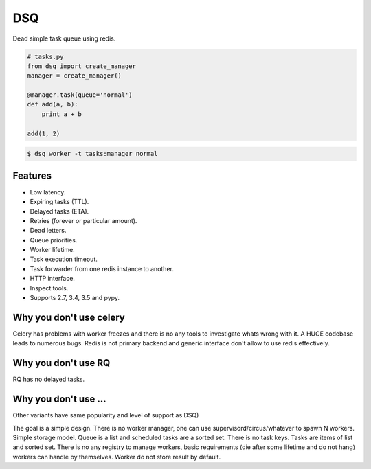 DSQ
===

.. image:: https://travis-ci.org/baverman/dsq.svg?branch=master
   :target: https://travis-ci.org/baverman/dsq

Dead simple task queue using redis.

.. code:: python

    # tasks.py
    from dsq import create_manager
    manager = create_manager()

    @manager.task(queue='normal')
    def add(a, b):
        print a + b

    add(1, 2)

.. code:: bash

    $ dsq worker -t tasks:manager normal


Features
--------

* Low latency.
* Expiring tasks (TTL).
* Delayed tasks (ETA).
* Retries (forever or particular amount).
* Dead letters.
* Queue priorities.
* Worker lifetime.
* Task execution timeout.
* Task forwarder from one redis instance to another.
* HTTP interface.
* Inspect tools.
* Supports 2.7, 3.4, 3.5 and pypy.


Why you don't use celery
------------------------

Celery has problems with worker freezes and there is no any tools
to investigate whats wrong with it. A HUGE codebase leads to numerous bugs.
Redis is not primary backend and generic interface don't allow to use
redis effectively.


Why you don't use RQ
--------------------

RQ has no delayed tasks.


Why you don't use ...
---------------------

Other variants have same popularity and level of support as DSQ)


The goal is a simple design. There is no worker manager, one can use
supervisord/circus/whatever to spawn N workers.
Simple storage model. Queue is a list and scheduled tasks are a sorted set.
There is no task keys. Tasks are items of list and sorted set. There is no
any registry to manage workers, basic requirements
(die after some lifetime and do not hang) workers can handle by themselves.
Worker do not store result by default.
